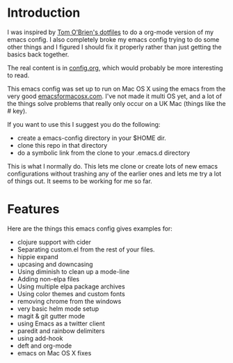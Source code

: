 * Introduction

  I was inspired by [[https://github.com/t-ob/dotfiles][Tom O'Brien's dotfiles]] to do a org-mode version of
  my emacs config. I also completely broke my emacs config trying to
  do some other things and I figured I should fix it properly rather
  than just getting the basics back together.

  The real content is in [[./org/config.org][config.org]], which would probably be more
  interesting to read.

  This emacs config was set up to run on Mac OS X using the emacs from
  the very good [[http://emacsformacosx.com/][emacsformacosx.com]]. I've not made it multi OS yet, and
  a lot of the things solve problems that really only occur on a UK
  Mac (things like the # key).

  If you want to use this I suggest you do the following:

  - create a emacs-config directory in your $HOME dir.
  - clone this repo in that directory
  - do a symbolic link from the clone to your .emacs.d directory
    
  This is what I normally do. This lets me clone or create lots of new
  emacs configurations without trashing any of the earlier ones and
  lets me try a lot of things out. It seems to be working for me so
  far.

* Features

  Here are the things this emacs config gives examples for:

  - clojure support with cider
  - Separating custom.el from the rest of your files.
  - hippie expand
  - upcasing and downcasing
  - Using diminish to clean up a mode-line
  - Adding non-elpa files
  - Using multiple elpa package archives
  - Using color themes and custom fonts
  - removing chrome from the windows
  - very basic helm mode setup
  - magit & git gutter mode
  - using Emacs as a twitter client
  - paredit and rainbow delimiters
  - using add-hook
  - deft and org-mode
  - emacs on Mac OS X fixes
